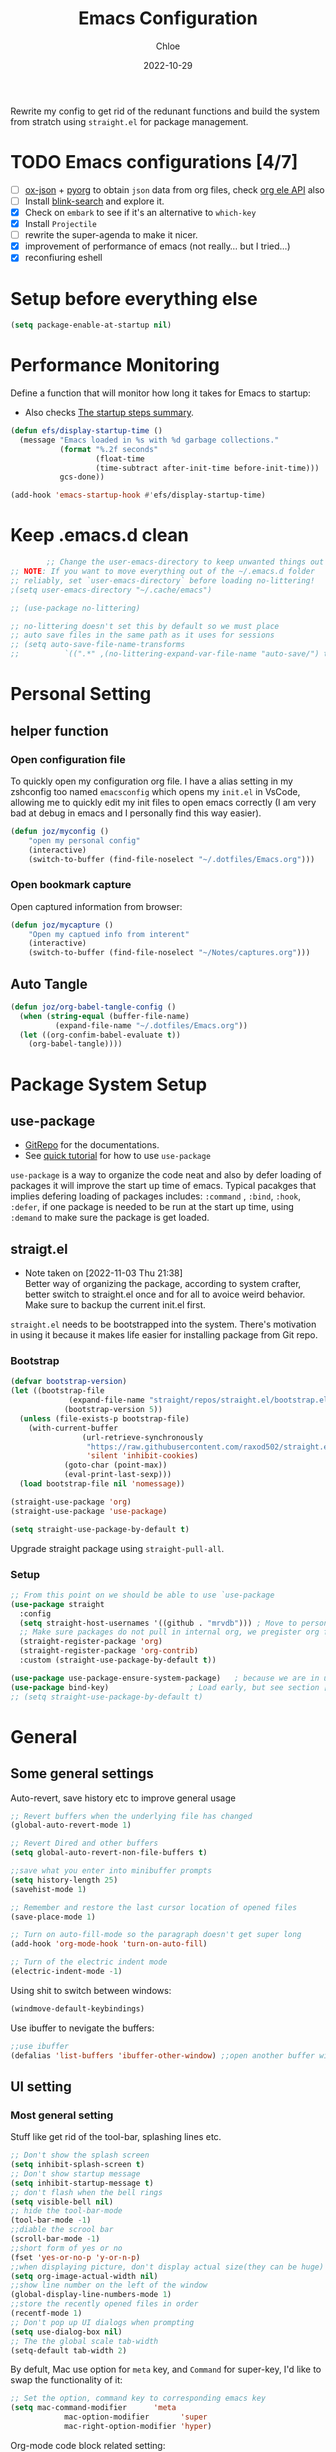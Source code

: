 #+STARTUP: content
#+SEQ_TODO: TODO(t) ONWATCH(o@/!) REVIEW(r@/!) | DONE(d@/!) CANCELLED(c@/!)
#+TAGS: download(p) emacs(e) review(r) design(d)
#+PROPERTY: header-args :emacs-lisp :tangle ~/.emacs.d/init.el
#+TITLE: Emacs Configuration
#+AUTHOR: Chloe
#+DATE: 2022-10-29
#+HUGO_SECTION: posts
#+HUGO_BASE_DIR:~/Blog
#+HUGO_TAGS: emacs config
#+hugo_weight: auto
#+HUGO_DRAFT: false
#+hugo_auto_set_lastmod: t

Rewrite my config to get rid of the redunant functions and build the
system from stratch using ~straight.el~ for package management.

* TODO Emacs configurations [4/7]
- [ ] [[https://github.com/jlumpe/ox-json][ox-json]] + [[https://github.com/jlumpe/pyorg][pyorg]] to obtain ~json~ data from org files, check [[https://orgmode.org/worg/dev/org-element-api.html#attributes][org ele
  API]] also
- [ ] Install [[https://github.com/manateelazycat/blink-search][blink-search]] and explore it.
- [X] Check on ~embark~ to see if it's an alternative to ~which-key~
- [X] Install ~Projectile~
- [ ] rewrite the super-agenda to make it nicer. 
- [X] improvement of performance of emacs (not really... but I tried...)
- [X] reconfiuring eshell
* Setup before everything else
#+begin_src emacs-lisp
(setq package-enable-at-startup nil)
#+end_src
* Performance Monitoring
Define a function that will monitor how long it takes for Emacs to
startup:
- Also checks [[https://www.gnu.org/software/emacs/manual/html_node/elisp/Startup-Summary.html][The startup steps summary]].
#+begin_src emacs-lisp
(defun efs/display-startup-time ()
  (message "Emacs loaded in %s with %d garbage collections."
           (format "%.2f seconds"
                   (float-time
                   (time-subtract after-init-time before-init-time)))
           gcs-done))

(add-hook 'emacs-startup-hook #'efs/display-startup-time)
#+end_src
* Keep .emacs.d clean
  #+begin_src emacs-lisp
			;; Change the user-emacs-directory to keep unwanted things out of ~/.emacs.d
	;; NOTE: If you want to move everything out of the ~/.emacs.d folder
	;; reliably, set `user-emacs-directory` before loading no-littering!
	;(setq user-emacs-directory "~/.cache/emacs")

	;; (use-package no-littering)

	;; no-littering doesn't set this by default so we must place
	;; auto save files in the same path as it uses for sessions
	;; (setq auto-save-file-name-transforms
	;; 			`((".*" ,(no-littering-expand-var-file-name "auto-save/") t)))

  #+end_src

* Personal Setting
** helper function
*** Open configuration file
To quickly open my configuration org file. I have a alias setting in
my zshconfig too named ~emacsconfig~ which opens my ~init.el~ in VsCode,
allowing me to quickly edit my init files to open emacs correctly (I
am very bad at debug in emacs and I personally find this way easier).

#+begin_src emacs-lisp
(defun joz/myconfig ()
	"open my personal config"
	(interactive)
	(switch-to-buffer (find-file-noselect "~/.dotfiles/Emacs.org")))
#+end_src
*** Open bookmark capture
Open captured information from browser:
#+begin_src emacs-lisp
(defun joz/mycapture ()
	"Open my captued info from interent"
	(interactive)
	(switch-to-buffer (find-file-noselect "~/Notes/captures.org")))
#+end_src
** Auto Tangle
#+begin_src emacs-lisp
  (defun joz/org-babel-tangle-config ()
    (when (string-equal (buffer-file-name)
			(expand-file-name "~/.dotfiles/Emacs.org"))
    (let ((org-confim-babel-evaluate t))
      (org-babel-tangle))))
#+end_src

* Package System Setup
** use-package
- [[https://github.com/jwiegley/use-package][GitRepo]] for the documentations. 
- See [[https://ianyepan.github.io/posts/setting-up-use-package/][quick tutorial]] for how to use ~use-package~

~use-package~ is a way to organize the code neat and also by defer
loading of packages it will improve the start up time of
emacs. Typical pacakges that implies defering loading of packages
includes: ~:command~ , ~:bind~, ~:hook~, ~:defer~, if one package is needed to
be run at the start up time, using ~:demand~ to make sure the package is
get loaded. 

** straigt.el
:LOGBOOKS:
- Note taken on [2022-11-03 Thu 21:38] \\
	Better way of organizing the package, according to system crafter,
	better switch to straight.el once and for all to avoice weird
	behavior. Make sure to backup the current init.el first.
:END:
~straight.el~ needs to be bootstrapped into the system. There's
motivation in using it because it makes life easier for installing
package from Git repo.
*** Bootstrap
#+begin_src emacs-lisp
(defvar bootstrap-version)
(let ((bootstrap-file
			 (expand-file-name "straight/repos/straight.el/bootstrap.el" user-emacs-directory))
			(bootstrap-version 5))
  (unless (file-exists-p bootstrap-file)
    (with-current-buffer
				(url-retrieve-synchronously
				 "https://raw.githubusercontent.com/raxod502/straight.el/develop/install.el"
				 'silent 'inhibit-cookies)
			(goto-char (point-max))
			(eval-print-last-sexp)))
  (load bootstrap-file nil 'nomessage))

(straight-use-package 'org)
(straight-use-package 'use-package)

(setq straight-use-package-by-default t)
#+end_src

Upgrade straight package using ~straight-pull-all~.

*** Setup
#+begin_src emacs-lisp 
;; From this point on we should be able to use `use-package
(use-package straight
  :config
  (setq straight-host-usernames '((github . "mrvdb"))) ; Move to personal information?
  ;; Make sure packages do not pull in internal org, we pregister org from straight.el
  (straight-register-package 'org)
  (straight-register-package 'org-contrib)
  :custom (straight-use-package-by-default t))

(use-package use-package-ensure-system-package)   ; because we are in use-package config
(use-package bind-key)                  ; Load early, but see section [[Key bindings]]
;; (setq straight-use-package-by-default t)
#+end_src
* General
** Some general settings
Auto-revert, save history etc to improve general usage
#+begin_src emacs-lisp
;; Revert buffers when the underlying file has changed
(global-auto-revert-mode 1)

;; Revert Dired and other buffers
(setq global-auto-revert-non-file-buffers t)

;;save what you enter into minibuffer prompts
(setq history-length 25)
(savehist-mode 1)

;; Remember and restore the last cursor location of opened files
(save-place-mode 1)

;; Turn on auto-fill-mode so the paragraph doesn't get super long
(add-hook 'org-mode-hook 'turn-on-auto-fill)

;; Turn of the electric indent mode
(electric-indent-mode -1)
#+end_src

Using shit to switch between windows:
#+begin_src emacs-lisp
(windmove-default-keybindings)
#+end_src

Use ibuffer to nevigate the buffers:
#+begin_src emacs-lisp
;;use ibuffer
(defalias 'list-buffers 'ibuffer-other-window) ;;open another buffer window
#+end_src

** UI setting
*** Most general setting
Stuff like get rid of the tool-bar, splashing lines etc.
#+begin_src emacs-lisp
;; Don't show the splash screen
(setq inhibit-splash-screen t)
;; Don't show startup message
(setq inhibit-startup-message t)
;; don't flash when the bell rings
(setq visible-bell nil) 
;; hide the tool-bar-mode
(tool-bar-mode -1)
;;diable the scrool bar
(scroll-bar-mode -1)
;;short form of yes or no
(fset 'yes-or-no-p 'y-or-n-p)
;;when displaying picture, don't display actual size(they can be huge)
(setq org-image-actual-width nil)
;;show line number on the left of the window
(global-display-line-numbers-mode 1)
;;store the recently opened files in order
(recentf-mode 1)
;; Don't pop up UI dialogs when prompting
(setq use-dialog-box nil)
;; The the global scale tab-width
(setq-default tab-width 2)
#+end_src

By defult, Mac use option for ~meta~ key, and ~Command~ for super-key, I'd like to swap the functionality of it:
#+begin_src emacs-lisp
;; Set the option, command key to corresponding emacs key
(setq mac-command-modifier      'meta
			mac-option-modifier       'super
			mac-right-option-modifier 'hyper)
#+end_src

Org-mode code block related setting:
#+begin_src emacs-lisp
(setq   org-src-tab-acts-natively t
        org-confirm-babel-evaluate nil
        org-edit-src-content-indentation 0)
#+end_src

To disable the auto indentation in org-mode
*** Misc
#+begin_src emacs-lisp
;; flash cursor lines when scroll
(use-package beacon
	:config
	(beacon-mode 2))
#+end_src
*** Face
**** Font
The ~:height~ stands for the height of the font, which also determines the size of the font.
#+begin_src emacs-lisp
;; Set the default face to larger font.
(set-face-attribute 'default nil :font "Fira Code" :height 180)

;; Set the fixed pitch face
(set-face-attribute 'fixed-pitch nil :font "Fira Code" :height 180)

;; Set the variable pitch face
(set-face-attribute 'variable-pitch nil :font "Fira Code" :height 180 :weight 'regular)
#+end_src

Define a ~font-setup~ function
#+begin_src emacs-lisp
(defun org-font-setup ()
	;; Set faces for heading levels
	(dolist (face '((org-level-1 . 1.2)
									(org-level-2 . 1.1)
									(org-level-3 . 1.05)
									(org-level-4 . 1.0)
									(org-level-5 . 0.8)
									(org-level-6 . 0.8)
									(org-level-7 . 0.8)
									(org-level-8 . 0.8)))
		(set-face-attribute (car face) nil :font "Fira Code" :weight 'regular :height (cdr face)))

	;; Ensure that anything that should be fixed-pitch in Org files appears that way
	(set-face-attribute 'org-block nil :foreground nil  :inherit 'fixed-pitch)
	(set-face-attribute 'org-code nil   :inherit '(shadow fixed-pitch))
	(set-face-attribute 'org-table nil   :inherit '(shadow fixed-pitch))
	(set-face-attribute 'org-verbatim nil :inherit '(shadow fixed-pitch))
	(set-face-attribute 'org-special-keyword nil :inherit '(font-lock-comment-face fixed-pitch))
	(set-face-attribute 'org-meta-line nil :inherit '(font-lock-comment-face fixed-pitch))
	(set-face-attribute 'org-checkbox nil :inherit 'fixed-pitch))

(add-hook 'org-mode-hook 'org-font-setup)
#+end_src

**** Beautify
#+begin_src emacs-lisp
;;replace list hyphen with dot
(font-lock-add-keywords 'org-mode
												'(("^ *\\([-]\\) "
													 (0 (prog1 () (compose-region (match-beginning 1) (match-end 1) "•"))))))
;;add emphasis markets at the end of the list
(setq org-ellipsis " ▼"
			org-hide-emphasis-markers t)

(use-package org-bullets
	:hook
	(org-mode . (lambda () (org-bullets-mode 1)))
	(org-mode . (lambda ()
								"Beautify Org Checkbox Symbol"
								(push '("[ ]" . "☐" ) prettify-symbols-alist)
								(push '("[X]" . "☑" ) prettify-symbols-alist)
								(push '("[-]" . "⊡" ) prettify-symbols-alist)
								(prettify-symbols-mode))))
#+end_src
**** Theme
Use ~:ensure~ to make sure the ~all-the-icons~ package will be autoinstalled when ~doom-themes~ is installed.
#+begin_src emacs-lisp
(use-package treemacs)
(use-package all-the-icons)
(use-package minions
	:config (minions-mode 1))
(use-package doom-themes
	:config
	(load-theme 'doom-one t)
	;; all-the-icons has to be installed, enabling custom neotree theme
	(doom-themes-neotree-config)
	;; for treemacs user
	(setq doom-themes-treemacs-theme "doom-atom")
	(doom-themes-treemacs-config)
	;;conrrect the org-mode's native fontification
	(doom-themes-org-config))
#+end_src

Also, use ~doom-modeline~ to prettify the mode-line section
#+begin_src emacs-lisp
(use-package doom-modeline
	:ensure t
	:init (doom-modeline-mode 1)
	:hook (after-init . doom-modeline-mode)
	:custom 
	(doom-modeline-height 10)
	(doom-modeline-enable-word-count nil)
	(doom-modeline-minor-modes t))
#+end_src
** Helpful
#+begin_src emacs-lisp
(use-package helpful
	:bind
	("C-h f" . helpful-callable)
	("C-h v" . helpful-variable)
	("C-h k" . helpful-key)
	("C-h o" . helpful-symbol))
#+end_src
** Completion
*** Vertico
Minimalistic auto completion setting: ~vertico~ + ~savehist~ + ~marginalia~
Reference to [[https://kristofferbalintona.me/posts/202202211546/][this tutorial]].
#+begin_src emacs-lisp
;;enable Vertico
(use-package vertico
	:custom
	(vertico-count 13)
	(vertico-resize t)
	(vertico-cycle nil)
  ;; Extensions
  (vertico-grid-separator "       ")
  (vertico-grid-lookahead 50)
  (vertico-buffer-display-action '(display-buffer-reuse-window))
  (vertico-multiform-categories
   '((file reverse)
     (consult-grep buffer)
     (consult-location)
     (imenu buffer)
     (library reverse indexed)
     (org-roam-node reverse indexed)
     (t reverse)
     ))
  (vertico-multiform-commands
   '(("flyspell-correct-*" grid reverse)
     (org-refile grid reverse indexed)
     (consult-yank-pop indexed)
     (consult-lsp-diagnostics)
     ))
	:bind
	(:map vertico-map
				( "?" . minibuffer-completion-help)
				("M-RET" . minibuffer-force-complete)
				("M-TAB" . minibuffer-complete)
				("C-M-n" . vertico-next-group)
				("C-M-p" . vertico-previous-group)
				)
  :hook ((rfn-eshadow-update-overlay . vertico-directory-tidy) ; Clean up file path when typing
         )
	:init
	(vertico-mode))

;; Persist history over Emacs restarts. Vertico sorts by history position.
(use-package savehist
	:init
	(savehist-mode))

;; Show info of files at the marginal
(use-package marginalia
	:after vertico
	:custom
	(marginalia-annotators '(marginalia-annotators-heavy marginalia-annotators-light nil))
	:init
	(marginalia-mode))

;;icon's completion in minibuffer
(use-package all-the-icons-completion
  :after (marginalia all-the-icons)
  :hook (marginalia-mode . all-the-icons-completion-marginalia-setup)
  :init
  (all-the-icons-completion-mode))

;; Optionally use the `orderless' completion style, so no need to worry about the
;; order of keywords when trying to search for command.
(use-package orderless
	:init
	;; Configure a custom style dispatcher (see the Consult wiki)
	;; (setq orderless-style-dispatchers '(+orderless-dispatch)
	;;       orderless-component-separator #'orderless-escapable-split-on-space)
	(setq completion-styles '(orderless basic)
				completion-category-defaults nil
				completion-category-overrides '((file (styles partial-completion)))))
#+end_src
*** Embark
#+begin_src emacs-lisp
(use-package embark
  :bind
  (("C-." . embark-act)         ;; pick some comfortable binding
   ("C-:" . embark-dwim)        ;; good alternative: M-.
   ("C-h B" . embark-bindings)) ;; alternative for `describe-bindings'
  :init
  ;; Optionally replace the key help with a completing-read interface
  (setq prefix-help-command #'embark-prefix-help-command)
  :config
  ;; Hide the mode line of the Embark live/completions buffers
  (add-to-list 'display-buffer-alist
               '("\\`\\*Embark Collect \\(Live\\|Completions\\)\\*"
                 nil
                 (window-parameters (mode-line-format . none)))))

;; Consult users will also want the embark-consult package.
(use-package embark-consult
  :hook
  (embark-collect-mode . consult-preview-at-point-mode))
#+end_src
*** Company
#+begin_src emacs-lisp
(use-package company
	:init
	(global-company-mode)
	:custom
	(company-minimum-prefix-length 2)
	(company-idle-delay 0.25)
	(company-backends '((company-capf company-semantic company-keywords company-etags company-dabbrev-code company-yasnippet)))
	(company-files-exclusions '(".git/" ".DS_Store"))
	:bind
	(:map company-active-map
				("C-n" . company-select-next)
				("C-p" . company-select-previous)))
#+end_src

*** Pair
#+begin_src emacs-lisp
(use-package smartparens
	:config
	(smartparens-global-mode t))
#+end_src
*** Which-key
This package offer all the possible completions for the prefix.
#+begin_src emacs-lisp
(use-package which-key
  :config (which-key-mode))
#+end_src

*** Expansion
The basic expansion comes in handy by using ~org-tempo~
#+begin_src emacs-lisp
(add-to-list 'org-structure-template-alist '("sh" . "src shell"))
(add-to-list 'org-structure-template-alist '("el" . "src emacs-lisp"))
(add-to-list 'org-structure-template-alist '("py" . "src python"))
(add-to-list 'org-structure-template-alist '("ja" . "src java"))
(add-to-list 'org-structure-template-alist '("quo" . "quote"))
(add-to-list 'org-structure-template-alist '("ex" . "example"))
#+end_src
** Movement and editing
*** Consult
#+begin_src emacs-lisp
;;define prefix C-s for search map
(define-prefix-command 'search-map)
(global-set-key (kbd "C-s") 'search-map)

(use-package consult
	:bind
	("C-x b" . consult-buffer)
	("M-y" . consult-yank-pop)
	(:map search-map
				("s" . consult-line)
				("l" . consult-goto-line)
				("o" . consult-outline)
				("S" . consult-line-multi)))
#+end_src
*** Multi-editing
#+begin_src emacs-lisp
(use-package iedit
	:bind
	("C-;" . iedit-mode))
#+end_src
*** Misc
#+begin_src emacs-lisp
;;expand region basiced semantics
(use-package expand-region
	:bind
	("C-=" . er/expand-region))
#+end_src

** Snippet
#+begin_src emacs-lisp
(defun my-org-mode-hook ()
  (setq-local yas-buffer-local-condition
							'(not (org-in-src-block-p t))))

(use-package yasnippet
	:init
	(yas-global-mode 1)
	:custom
	(yas-snippet-dirs '("~/.emacs.d/straight/repos/yasnippet-snippets/snippets"
											"~/.emacs.d/snippets"))
	:bind
	("\C-o" . yas-expand)
	:config
	(add-hook 'org-mode-hook 'my-org-mode-hook))

;;download snippets lib
(use-package yasnippet-snippets)

;;integration with consult
(use-package consult-yasnippet)
#+end_src
** Project
#+begin_src emacs-lisp
(use-package projectile
	:config
	(setq projectile-project-search-path '("~/Blogs" "~/Desktop/ZeroToMastery"))
	(setq projectile-switch-project-action #'projectile-dired)
	:bind
	(:map projectile-mode-map
				("s-p" . projectile-command-map)
				("C-c p" . projectile-command-map)))
#+end_src

Integration with consult:
#+begin_src emacs-lisp
(use-package consult-projectile
  :straight (consult-projectile :type git :host gitlab :repo "OlMon/consult-projectile" :branch "master")
	:after projectile)
#+end_src

* Org-roam
** Basic config
The straight version of org is not working, using straight to make sure using the built-in version
#+begin_src emacs-lisp
(use-package org
	;; :straight (
	;; 	org :type built-in
	;; )
	:mode ("\\.org" . org-mode)
	:hook ((org-mode . org-font-setup)
				 (org-mode . turn-on-visual-line-mode)
				 (org-mode . company-mode))
	:bind
	("C-c a" . org-agenda)
	("C-c l"   . 'org-store-link)
	("C-c C-l"  . 'org-insert-link))

;;load babel after org has loaded
(with-eval-after-load 'org
  (org-babel-do-load-languages
      'org-babel-load-languages
      '((emacs-lisp . t)
      (python . t))))

#+end_src

#+begin_src emacs-lisp
;;The official one has deprecated, use self-defined one instead.
(defun org-roam-node-insert-immediate (arg &rest args)
	(interactive "P")
	(let ((args (cons arg args))
				(org-roam-capture-templates (list (append (car org-roam-capture-templates)
																									'(:immediate-finish t)))))
		(apply #'org-roam-node-insert args)))



(use-package org-roam
	:after org
	:config
	(org-roam-setup)
	:custom
	(org-roam-directory "~/Notes/RoamNotes")
	(org-roam-completion-everywhere t)
	(org-roam-file-extensions '("org" "md"))
	(org-roam-completion-system 'vertico)
	:bind (("C-c n l" . org-roam-buffer-toggle)
				 ("C-c n f" . org-roam-node-find)
				 ("C-c n i" . org-roam-node-insert)
				 ("C-c n I" . org-roam-node-insert-immediate)
				 ("C-M-i" . completion-at-point)
				 ("C-c n t" . org-roam-tag-add)
				 ("C-c n a" . org-roam-alias-add)))

;;add tag in the node-find mini-buffer
(setq org-roam-node-display-template
			(concat "${title:*} "
							(propertize "${tags:10}" 'face 'org-tag)))
#+end_src
** Consult-roam
#+begin_src emacs-lisp
(use-package consult-org-roam
   :after org-roam
   :init
   ;; Activate the minor mode
   (consult-org-roam-mode)
   :custom
   ;; Use `ripgrep' for searching with `consult-org-roam-search'
   (consult-org-roam-grep-func #'consult-ripgrep)
   ;; Display org-roam buffers right after non-org-roam buffers
   ;; in consult-buffer (and not down at the bottom)
   (consult-org-roam-buffer-after-buffers t)
   :config
   ;; Eventually suppress previewing for certain functions
   (consult-customize
    consult-org-roam-forward-links
    :preview-key (kbd "M-."))
   :bind
   ;; Define some convenient keybindings as an addition
   ("C-c n e" . consult-org-roam-file-find)
   ("C-c n b" . consult-org-roam-backlinks)
   ("C-c n l" . consult-org-roam-forward-links)
   ("C-c n r" . consult-org-roam-search))
#+end_src

** Org-download
#+begin_src emacs-lisp
(use-package org-download
  :custom
  (org-download-method 'directory)
  (org-download-image-dir "~/Notes/static/images")
  (org-download-heading-lvl 0)
  (org-download-timestamp "org_%Y%m%d-%H%M%S_")
  (org-image-actual-width 400)
  (org-download-screenshot-method "xclip -selection clipboard -t image/png -o > '%s'")
	(org-download-image-html-width 400)
	(org-download-image-org-width 400)
  :bind
  ("C-M-y" . org-download-clipboard))
#+end_src

** Org-noter + Pdf-tool
#+begin_src emacs-lisp
(use-package pdf-tools)
(use-package org-noter
	:bind
	("C-c n o" . org-noter))

(use-package org-pdftools
  :hook (org-mode . org-pdftools-setup-link))

(use-package org-noter-pdftools
  :after org-noter
  :config
  ;; Add a function to ensure precise note is inserted
  (defun org-noter-pdftools-insert-precise-note (&optional toggle-no-questions)
    (interactive "P")
    (org-noter--with-valid-session
     (let ((org-noter-insert-note-no-questions (if toggle-no-questions
                                                   (not org-noter-insert-note-no-questions)
                                                 org-noter-insert-note-no-questions))
           (org-pdftools-use-isearch-link t)
           (org-pdftools-use-freepointer-annot t))
       (org-noter-insert-note (org-noter--get-precise-info)))))

  ;; fix https://github.com/weirdNox/org-noter/pull/93/commits/f8349ae7575e599f375de1be6be2d0d5de4e6cbf
  (defun org-noter-set-start-location (&optional arg)
    "When opening a session with this document, go to the current location.
With a prefix ARG, remove start location."
    (interactive "P")
    (org-noter--with-valid-session
     (let ((inhibit-read-only t)
           (ast (org-noter--parse-root))
           (location (org-noter--doc-approx-location (when (called-interactively-p 'any) 'interactive))))
       (with-current-buffer (org-noter--session-notes-buffer session)
         (org-with-wide-buffer
          (goto-char (org-element-property :begin ast))
          (if arg
              (org-entry-delete nil org-noter-property-note-location)
            (org-entry-put nil org-noter-property-note-location
                           (org-noter--pretty-print-location location))))))))
  (with-eval-after-load 'pdf-annot
    (add-hook 'pdf-annot-activate-handler-functions #'org-noter-pdftools-jump-to-note)))
#+end_src
** Org-bibtex
*** bibtex completion system
#+begin_src emacs-lisp
;;download  org-ref
(use-package org-ref)

;;download helm completion
(use-package helm-bibtex
	:bind
	("C-c h b" . helm-bibtex)
	:custom
	(bibtex-completion-bibliography '("/Users/zhouqiaohui/Documents/MyLibrary.bib"))
	(bibtex-completion-library-path '("~/Notes/RoamNotes/Paper"))
	(bibtex-completion-pdf-field "File")
	(bibtex-completion-notes-path "~/Notes/RoamNotes"))
#+end_src
*** org-roam-bibtex
This allows roam like citation backlink
#+begin_src emacs-lisp
(use-package org-roam-bibtex
  :after org-roam
	:hook (org-roam-mode . org-roam-bibtex-mode))
#+end_src
*** template
- ~${slug}~ is by default the title of the note, it's the text passed
  into the template system from the search. Also according to
  wikipedia,[[https://en.wikipedia.org/wiki/Clean_URL#Slug][it's the human readable part of the url]].
#+begin_src emacs-lisp
(setq orb-preformat-keywords
      '("citekey" "title" "url" "author-or-editor" "keywords" "file")
      orb-process-file-keyword t
      orb-attached-file-extensions '("pdf"))

(setq org-roam-capture-templates
      '(("r" "bibliography reference" plain
         (file "~/Notes/RoamNotes/Templates/cite_temp.org")
         :target
         (file+head "${citekey}.org" "#+title: ${title}\n"))
				("t" "thought" plain
				 (file "~/Notes/RoamNotes/Templates/thought_temp.org")
				 :if-new (file+head "%<%Y%m%d%H%M%S>-${slug}.org" "#+title: ${title}\n")
				 :unnarrowed t)
				("d" "default" plain
				 "%?"
				 :if-new (file+head "%<%Y%m%d%H%M%S>-${slug}.org" "#+title: ${title}\n")
				 :unnarrowed t)
				))
#+end_src

*** other-setting
For the PDF Scrapper, change the formate of the paper key:
#+begin_src emacs-lisp
(setq orb-autokey-format "%a%T[3]%y")
#+end_src

** Org-roam-ui
#+begin_src emacs-lisp
(use-package org-roam-ui
    :after org-roam
;;         normally we'd recommend hooking orui after org-roam, but since org-roam does not have
;;         a hookable mode anymore, you're advised to pick something yourself
;;         if you don't care about startup time, use
;;  :hook (after-init . org-roam-ui-mode)
    :config
    (setq org-roam-ui-sync-theme t
          org-roam-ui-follow t
          org-roam-ui-update-on-save t
          org-roam-ui-open-on-start t))
#+end_src
* Org-protocol
#+begin_src emacs-lisp
(server-start)
(setq org-directory "~/Notes/")

(defun transform-square-brackets-to-round-ones(string-to-transform)
  "Transforms [ into ( and ] into ), other chars left unchanged."
  (concat 
   (mapcar #'(lambda (c) (if (equal c ?[) ?\( (if (equal c ?]) ?\) c))) string-to-transform))
	)

(global-set-key (kbd "C-c c") 'org-capture)
#+end_src

* Agenda
** Basic Setup
#+begin_src emacs-lisp
(setq org-agenda-files (list "~/Notes/Agenda/dailylife.org"
														 "~/.dotfiles/Emacs.org"
														 "~/Notes/blogideas.org"
														 "~/Notes/Questions.org"
														 "~/Notes/RoamNotes/readinglists.org"))
;;Add progress logging to the org-agenda file
;; (setq org-log-done 'note)
(setq org-log-done t)
;;Add captures template
(setq org-capture-templates '(
															("p" "Protocol" entry 
															 (file+headline "~/Notes/captures.org" "Inbox")
															 "* %^{Title}\nSource: %u, %c\n #+BEGIN_QUOTE\n%i\n#+END_QUOTE\n\n\n%?")	
															("L" "Protocol Link" entry 
															 (file+headline "~/Notes/captures.org" "Link")
															 "* %? [[%:link][%(transform-square-brackets-to-round-ones \"%:description\")]]\n")
															("t" "Todo" entry 
															 (file+headline "~/Notes/Agenda/dailylife.org" "Task")
															 "* TODO %?\n %i\n")
															("b" "Blog Idea" plain 
															 (file+headline "~/Notes/blogideas.org" "Inbox")
															 (file "~/Notes/RoamNotes/Templates/blog_temp.org")
															 )
															("f" "emacs problem" plain 
															 (file+headline "~/Notes/captures.org" "Emacs Problems")
															 "- [ ] %?\n")
															))

;;set todo keywords
(setq org-todo-keywords
      '((sequence "TODO(t)" "|" "DONE(d)")
        (sequence "TOREAD(t)" "READING(r)" "|" "CANCELLED(c)" "STALLED(s)" "DONE(d)")
        (sequence "|" "CANCELED(c)")))

;;set faces
(setq org-todo-keyword-faces
			'(("TODO" . (:foreground "white" :background "#238B22" :weight bold))
				("READING" . "yellow")
				("QUE" . (:foreground "red" :background "white" :weight bold))
				("SOMEDAY" . (:forground "#CABCB5" :underline t))))
#+end_src

** Super-agenda
#+begin_src emacs-lisp
(use-package org-ql)
(use-package org-super-agenda
	:hook org-agenda-mode)

(setq org-super-agenda-groups
			'((:name "Priority"
							 :tag "priority"
							 :face (:foreground "#E1B896"  :underline t))
				(:name "Reading List"
							 :file-path "~/Notes/RoamNotes/readinglists.org"
							 :todo "READING")
				(:name "Research"
							 :and (
										 :tag "research"
													:not (
																:todo ("SOMEDAY" "PROJECT"))))
				(:name "Learning"
							 :and(:tag "learning"
												 :not (:todo ("PROJECT" "NEXT"))))
				(:name "Questions to answer"
							 :todo "QUE")
				(:name "Long term plan"
							 :and(:todo "PROJECT"
													:children t))))
#+end_src

* Editing
** Grammar Check
#+begin_src emacs-lisp
(use-package lsp-grammarly
  :hook (text-mode . (lambda ()
                       (require 'lsp-grammarly)
                       (lsp))))  ; or lsp-deferred
#+end_src
** Syntax Highlighting
   #+begin_src emacs-lisp
     (use-package rainbow-delimiters
       :hook (prog-mode . rainbow-delimiters-mode))
   #+end_src
** Undo Tree
 #+begin_src emacs-lisp
      (use-package undo-tree
      :ensure t
      :init
      (global-undo-tree-mode))
 #+end_src

** Magit
#+begin_src emacs-lisp
(use-package magit
	:defer t)
#+end_src
* Programming
** Exec-path-from-shell
#+begin_src emacs-lisp
(use-package exec-path-from-shell)
(setq exec-path-from-shell-variables '("PATH"))
  (exec-path-from-shell-initialize)
#+end_src
** Python
#+begin_src emacs-lisp
(use-package python-mode
	:custom
	(python-shell-interpreter "/opt/homebrew/opt/python@3.10/bin/python3.10"))
(setq python-shell-completion-native-enable nil)
(setq org-babel-python-command "python3")
#+end_src

* Others
** Terminal
*** Eshell
Some links about eshell configuration and tutorial: [[https://olddeuteronomy.github.io/post/eshell-aliases-and-prompt/][Eshell Aliases,
Prompt and colors]], [[https://github.com/mclear-tools/dotemacs/blob/117f7738df7c76cd453fdd0154b0ffa654a39744/setup-config/setup-shell.el#L175][shell setup gitrepo]].
   #+begin_src emacs-lisp
	 (defun efs/configure-eshell ()
		 ;; Save command history when commands are entered
		 (add-hook 'eshell-pre-command-hook 'eshell-save-some-history)
		 ;; Truncate buffer for performance
		 (add-to-list 'eshell-output-filter-functions 'eshell-truncate-buffer)

		 (setq eshell-history-size         10000
					 eshell-buffer-maximum-lines 10000
					 eshell-hist-ignoredups t
					 eshell-scroll-to-bottom-on-input t))

	 (use-package eshell-git-prompt)

	 (use-package eshell
		 :bind
		 (:map eshell-mode-map
					 ("C-r" . consult-history)
					 ("<home>" . eshell-bol))
		 :hook (eshell-first-time-mode . efs/configure-eshell)
		 :config
		 (eshell-git-prompt-use-theme 'powerline))

	 (use-package esh-autosuggest
		 :hook (eshell-mode . esh-autosuggest-mode))

   #+end_src

** Dired
   #+begin_src emacs-lisp

		 (use-package all-the-icons-dired)
		 (use-package dired-rainbow
			 :defer 2
			 :config
			 (dired-rainbow-define-chmod directory "#6cb2eb" "d.*")
			 (dired-rainbow-define html "#eb5286" ("css" "less" "sass" "scss" "htm" "html" "jhtm" "mht" "eml" "mustache" "xhtml"))
			 (dired-rainbow-define xml "#f2d024" ("xml" "xsd" "xsl" "xslt" "wsdl" "bib" "json" "msg" "pgn" "rss" "yaml" "yml" "rdata"))
			 (dired-rainbow-define document "#9561e2" ("docm" "doc" "docx" "odb" "odt" "pdb" "pdf" "ps" "rtf" "djvu" "epub" "odp" "ppt" "pptx"))
			 (dired-rainbow-define markdown "#ffed4a" ("org" "etx" "info" "markdown" "md" "mkd" "nfo" "pod" "rst" "tex" "textfile" "txt"))
			 (dired-rainbow-define database "#6574cd" ("xlsx" "xls" "csv" "accdb" "db" "mdb" "sqlite" "nc"))
			 (dired-rainbow-define media "#de751f" ("mp3" "mp4" "mkv" "MP3" "MP4" "avi" "mpeg" "mpg" "flv" "ogg" "mov" "mid" "midi" "wav" "aiff" "flac"))
			 (dired-rainbow-define image "#f66d9b" ("tiff" "tif" "cdr" "gif" "ico" "jpeg" "jpg" "png" "psd" "eps" "svg"))
			 (dired-rainbow-define log "#c17d11" ("log"))
			 (dired-rainbow-define shell "#f6993f" ("awk" "bash" "bat" "sed" "sh" "zsh" "vim"))
			 (dired-rainbow-define interpreted "#38c172" ("py" "ipynb" "rb" "pl" "t" "msql" "mysql" "pgsql" "sql" "r" "clj" "cljs" "scala" "js"))
			 (dired-rainbow-define compiled "#4dc0b5" ("asm" "cl" "lisp" "el" "c" "h" "c++" "h++" "hpp" "hxx" "m" "cc" "cs" "cp" "cpp" "go" "f" "for" "ftn" "f90" "f95" "f03" "f08" "s" "rs" "hi" "hs" "pyc" ".java"))
			 (dired-rainbow-define executable "#8cc4ff" ("exe" "msi"))
			 (dired-rainbow-define compressed "#51d88a" ("7z" "zip" "bz2" "tgz" "txz" "gz" "xz" "z" "Z" "jar" "war" "ear" "rar" "sar" "xpi" "apk" "xz" "tar"))
			 (dired-rainbow-define packaged "#faad63" ("deb" "rpm" "apk" "jad" "jar" "cab" "pak" "pk3" "vdf" "vpk" "bsp"))
			 (dired-rainbow-define encrypted "#ffed4a" ("gpg" "pgp" "asc" "bfe" "enc" "signature" "sig" "p12" "pem"))
			 (dired-rainbow-define fonts "#6cb2eb" ("afm" "fon" "fnt" "pfb" "pfm" "ttf" "otf"))
			 (dired-rainbow-define partition "#e3342f" ("dmg" "iso" "bin" "nrg" "qcow" "toast" "vcd" "vmdk" "bak"))
			 (dired-rainbow-define vc "#0074d9" ("git" "gitignore" "gitattributes" "gitmodules"))
			 (dired-rainbow-define-chmod executable-unix "#38c172" "-.*x.*"))

		 (use-package dired-single
			 :defer t)

		 (use-package dired-ranger
			 :defer t)

		 (use-package dired-collapse
			 :defer t)


		 (use-package dired-single)

		 (use-package all-the-icons-dired
			 :hook (dired-mode . all-the-icons-dired-mode))

		 (use-package dired-open
			 :config
			 ;; Doesn't work as expected!
			 ;;(add-to-list 'dired-open-functions #'dired-open-xdg t)
			 (setq dired-open-extensions '(("png" . "feh")
																		 ("mkv" . "mpv"))))
   #+end_src
** Obsidian
#+begin_src emacs-lisp
(use-package obsidian
  :config
  (obsidian-specify-path "~/Library/Mobile Documents/com~apple~CloudDocs/Obsidian/Research")
  (global-obsidian-mode t)
  :custom
  ;; This directory will be used for `obsidian-capture' if set.
  (obsidian-inbox-directory "Inbox")
  :bind (:map obsidian-mode-map
  ;; Replace C-c C-o with Obsidian.el's implementation. It's ok to use another key binding.
  ("C-c C-o" . obsidian-follow-link-at-point)
  ;; Jump to backlinks
  ("C-c C-b" . obsidian-backlink-jump)
  ;; If you prefer you can use `obsidian-insert-link'
  ("C-c C-l" . obsidian-insert-wikilink)))
#+end_src
link: [[https://github.com/zzamboni/vita/]]
** For File navigation
#+begin_src emacs-lisp
(use-package deadgrep
	:bind 
	("C-c n d" . deadgrep))
#+end_src
* Export
** Blogging with ox-hugo
  #+begin_src emacs-lisp
(use-package ox-hugo         
  :after ox)
(setq org-export-with-broken-links t)
  #+end_src
** CV with Org-mode
*** moderncv
#+begin_src emacs-lisp
(use-package ox-altacv
	:straight (org-cv :type git :host gitlab :repo "Titan-C/org-cv"))
#+end_src

#+RESULTS:

* Footnotes
[fn:1] ~#'foo~ and ~'foo~ are equivalent when ~foo~ is a symbol, but the
former is prefered when ~foo~ is a function. ~#'~ is intended to be a
function call. [[https://emacs.stackexchange.com/a/10943/36783][More explanations here.]]

* COMMENT Local Variables                                           :ARCHIVE:
# Local Variables:
# eval: (org-hugo-auto-export-mode)
# eval: (add-hook 'after-save-hook #'joz/org-babel-tangle-config t t)
# End:

